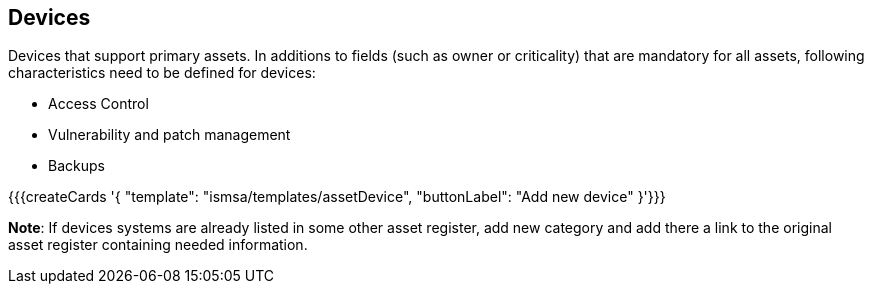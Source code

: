 ## Devices

Devices that support primary assets. In additions to fields (such as owner or criticality) that are mandatory for all assets, following characteristics need to be defined for devices:

* Access Control

* Vulnerability and patch management

* Backups

{{{createCards '{
    "template": "ismsa/templates/assetDevice",
    "buttonLabel": "Add new device"
}'}}}

**Note**: If devices systems are already listed in some other asset register, add new category and
add there a link to the original asset register containing needed information.